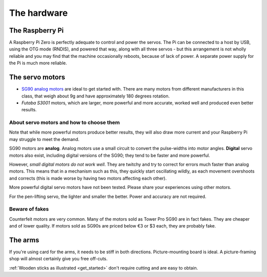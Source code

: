 .. _hardware:

The hardware
------------

.. _hardware-pi:

The Raspberry Pi
~~~~~~~~~~~~~~~~

A Raspberry Pi Zero is perfectly adequate to control and power the servos. The Pi can be connected to a host by USB,
using the OTG mode (RNDIS), and powered that way, along with all three servos - but this arrangement is not wholly
reliable and you may find that the machine occasionally reboots, because of lack of power. A separate power supply for
the Pi is much more reliable.


.. _hardware-servos:

The servo motors
~~~~~~~~~~~~~~~~

* `SG90 analog motors <http://www.towerpro.com.tw/product/sg90-analog/>`_ are ideal to get started with. There are many
  motors from different manufacturers in this class, that weigh about 9g and have approximately 180 degrees rotation.
* *Futaba S3001* motors, which are larger, more powerful and more accurate, worked well and produced even better
  results.


About servo motors and how to choose them
^^^^^^^^^^^^^^^^^^^^^^^^^^^^^^^^^^^^^^^^^

Note that while more powerful motors produce better results, they will also draw more current and your
Raspberry Pi may struggle to meet the demand.

SG90 motors are **analog**. Analog motors use a small circuit to convert the pulse-widths into motor angles.
**Digital** servo motors also exist, including digital versions of the SG90; they tend to be faster and more powerful.

However, *small digital motors do not work well*. They are twitchy and try to correct for errors much faster than
analog motors. This means that in a mechanism such as this, they quickly start oscillating wildly, as each movement
overshoots and corrects (this is made worse by having two motors affecting each other).

More powerful digital servo motors have not been tested. Please share your experiences using other motors.

For the pen-lifting servo, the lighter and smaller the better. Power and accuracy are not required.


Beware of fakes
^^^^^^^^^^^^^^^

Counterfeit motors are very common. Many of the motors sold as Tower Pro SG90 are in fact fakes. They are cheaper and
of lower quality. If motors sold as SG90s are priced below €3 or $3 each, they are probably fake.


.. _hardware-arms:

The arms
~~~~~~~~~~~~~

If you're using card for the arms, it needs to be stiff in both directions. Picture-mounting board is ideal. A
picture-framing shop will almost certainly give you free off-cuts.

:ref:`Wooden sticks as illustrated <get_started>` don't require cutting and are easy to obtain.
